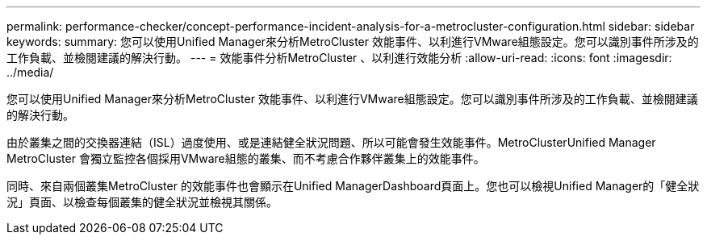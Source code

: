 ---
permalink: performance-checker/concept-performance-incident-analysis-for-a-metrocluster-configuration.html 
sidebar: sidebar 
keywords:  
summary: 您可以使用Unified Manager來分析MetroCluster 效能事件、以利進行VMware組態設定。您可以識別事件所涉及的工作負載、並檢閱建議的解決行動。 
---
= 效能事件分析MetroCluster 、以利進行效能分析
:allow-uri-read: 
:icons: font
:imagesdir: ../media/


[role="lead"]
您可以使用Unified Manager來分析MetroCluster 效能事件、以利進行VMware組態設定。您可以識別事件所涉及的工作負載、並檢閱建議的解決行動。

由於叢集之間的交換器連結（ISL）過度使用、或是連結健全狀況問題、所以可能會發生效能事件。MetroClusterUnified Manager MetroCluster 會獨立監控各個採用VMware組態的叢集、而不考慮合作夥伴叢集上的效能事件。

同時、來自兩個叢集MetroCluster 的效能事件也會顯示在Unified ManagerDashboard頁面上。您也可以檢視Unified Manager的「健全狀況」頁面、以檢查每個叢集的健全狀況並檢視其關係。
